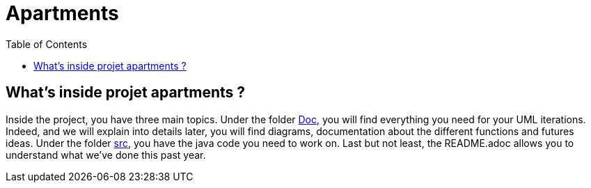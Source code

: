 :toc:
:toc-placement!:
:toclevels: 4
:toclevels: 1

= Apartments

toc::[]

== What's inside projet apartments ?

Inside the project, you have three main topics. Under the folder link:Doc[Doc], you will find everything you need for your UML iterations. Indeed, and we will explain into details later, you will find diagrams, documentation about the different functions and futures ideas.
Under the folder link:src[src], you have the java code you need to work on. Last but not least, the README.adoc allows you to understand what we've done this past year. 
